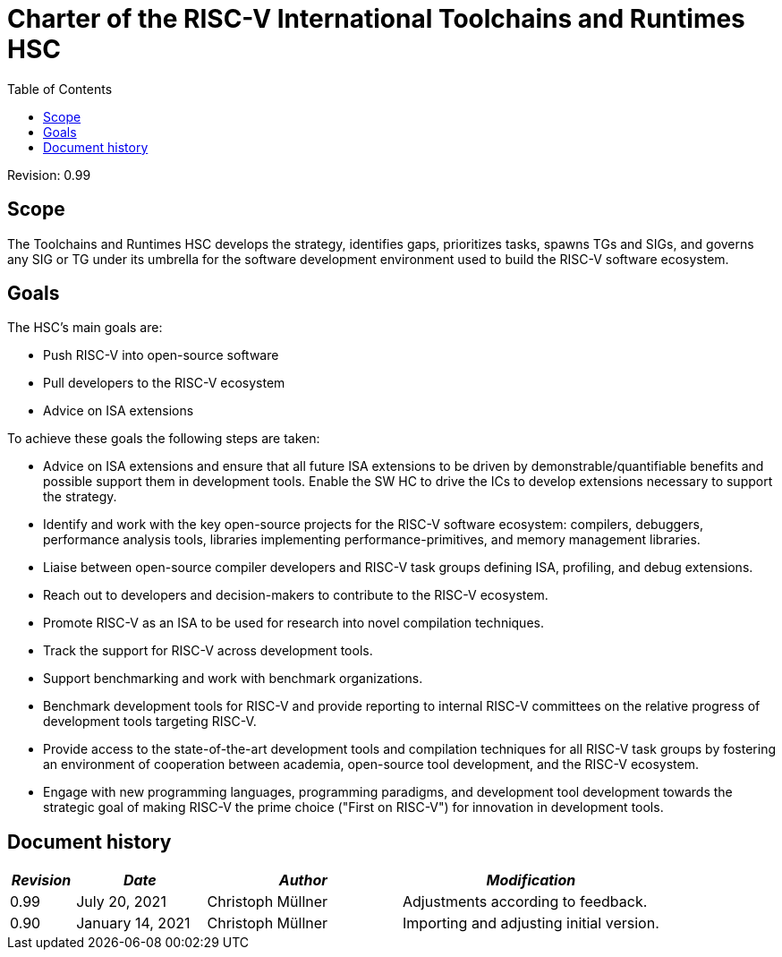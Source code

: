 ////
SPDX-License-Identifier: CC-BY-4.0
////

= Charter of the RISC-V International Toolchains and Runtimes HSC
:toc:

Revision: 0.99

== Scope

The Toolchains and Runtimes HSC develops the strategy, identifies gaps, prioritizes tasks, spawns TGs and SIGs, and governs any SIG or TG under its umbrella for the software development environment used to build the RISC-V software ecosystem.

== Goals

The HSC's main goals are:

- Push RISC-V into open-source software
- Pull developers to the RISC-V ecosystem
- Advice on ISA extensions

To achieve these goals the following steps are taken:

- Advice on ISA extensions and ensure that all future ISA extensions to be driven by demonstrable/quantifiable benefits and possible support them in development tools. Enable the SW HC to drive the ICs to develop extensions necessary to support the strategy.
- Identify and work with the key open-source projects for the RISC-V software ecosystem: compilers, debuggers, performance analysis tools, libraries implementing performance-primitives, and memory management libraries.
- Liaise between open-source compiler developers and RISC-V task groups defining ISA, profiling, and debug extensions.
- Reach out to developers and decision-makers to contribute to the RISC-V ecosystem.
- Promote RISC-V as an ISA to be used for research into novel compilation techniques.
- Track the support for RISC-V across development tools.
- Support benchmarking and work with benchmark organizations.
- Benchmark development tools for RISC-V and provide reporting to internal RISC-V committees on the relative progress of development tools targeting RISC-V.
- Provide access to the state-of-the-art development tools and compilation techniques for all RISC-V task groups by fostering an environment of cooperation between academia, open-source tool development, and the RISC-V ecosystem.
- Engage with new programming languages, programming paradigms, and development tool development towards the strategic goal of making RISC-V the prime choice ("First on RISC-V") for innovation in development tools.

== Document history

[cols="<1,<2,<3,<4",options="header,pagewidth",]
|================================================================================
| _Revision_ | _Date_            | _Author_          | _Modification_
| 0.99       | July 20, 2021     | Christoph Müllner | Adjustments according to feedback.
| 0.90       | January 14, 2021  | Christoph Müllner | Importing and adjusting initial version.
|================================================================================
